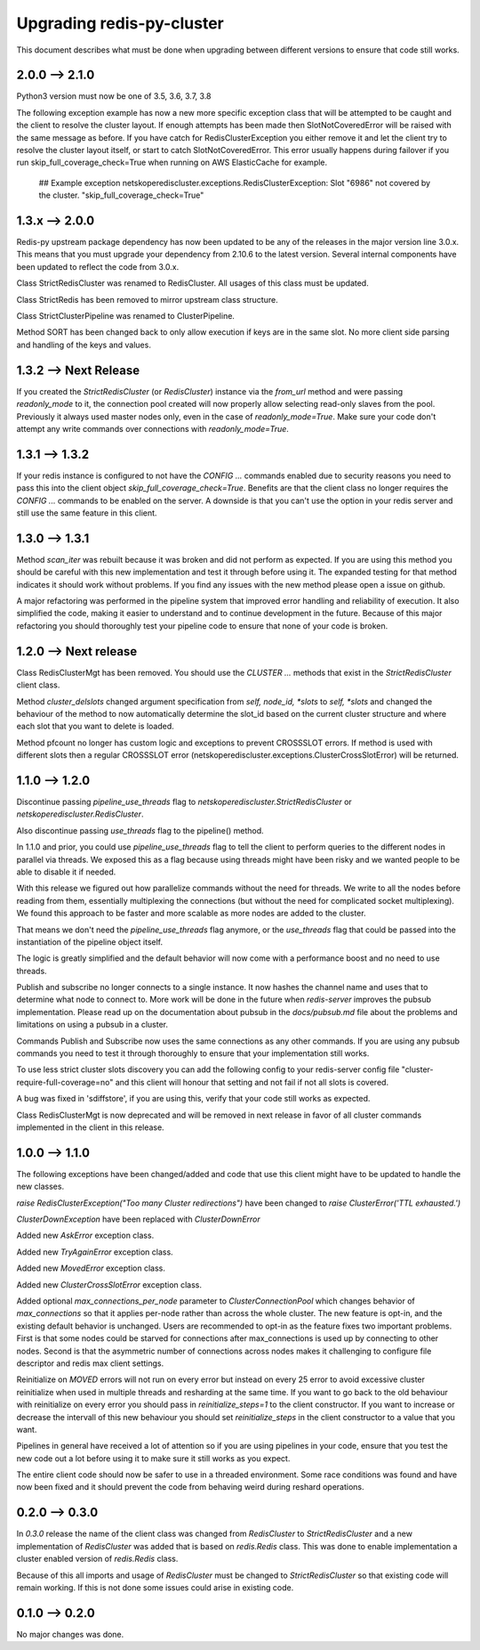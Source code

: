 Upgrading redis-py-cluster
==========================

This document describes what must be done when upgrading between different versions to ensure that code still works.

2.0.0 --> 2.1.0
---------------

Python3 version must now be one of 3.5, 3.6, 3.7, 3.8

The following exception example has now a new more specific exception class that will be attempted to be caught and the client to resolve the cluster layout. If enough attempts has been made then SlotNotCoveredError will be raised with the same message as before. If you have catch for RedisClusterException you either remove it and let the client try to resolve the cluster layout itself, or start to catch SlotNotCoveredError. This error usually happens during failover if you run skip_full_coverage_check=True when running on AWS ElasticCache for example.

	## Example exception
	netskoperediscluster.exceptions.RedisClusterException: Slot "6986" not covered by the cluster. "skip_full_coverage_check=True"


1.3.x --> 2.0.0
---------------

Redis-py upstream package dependency has now been updated to be any of the releases in the major version line 3.0.x. This means that you must upgrade your dependency from 2.10.6 to the latest version. Several internal components have been updated to reflect the code from 3.0.x.

Class StrictRedisCluster was renamed to RedisCluster. All usages of this class must be updated.

Class StrictRedis has been removed to mirror upstream class structure.

Class StrictClusterPipeline was renamed to ClusterPipeline.

Method SORT has been changed back to only allow execution if keys are in the same slot. No more client side parsing and handling of the keys and values.


1.3.2 --> Next Release
----------------------

If you created the `StrictRedisCluster` (or `RedisCluster`) instance via the `from_url` method and were passing `readonly_mode` to it, the connection pool created will now properly allow selecting read-only slaves from the pool. Previously it always used master nodes only, even in the case of `readonly_mode=True`. Make sure your code don't attempt any write commands over connections with `readonly_mode=True`.


1.3.1 --> 1.3.2
---------------

If your redis instance is configured to not have the `CONFIG ...` commands enabled due to security reasons you need to pass this into the client object `skip_full_coverage_check=True`. Benefits are that the client class no longer requires the `CONFIG ...` commands to be enabled on the server. A downside is that you can't use the option in your redis server and still use the same feature in this client.



1.3.0 --> 1.3.1
---------------

Method `scan_iter` was rebuilt because it was broken and did not perform as expected. If you are using this method you should be careful with this new implementation and test it through before using it. The expanded testing for that method indicates it should work without problems. If you find any issues with the new method please open a issue on github.

A major refactoring was performed in the pipeline system that improved error handling and reliability of execution. It also simplified the code, making it easier to understand and to continue development in the future. Because of this major refactoring you should thoroughly test your pipeline code to ensure that none of your code is broken.



1.2.0 --> Next release
----------------------

Class RedisClusterMgt has been removed. You should use the `CLUSTER ...` methods that exist in the `StrictRedisCluster` client class.

Method `cluster_delslots` changed argument specification from `self, node_id, *slots` to `self, *slots` and changed the behaviour of the method to now automatically determine the slot_id based on the current cluster structure and where each slot that you want to delete is loaded.

Method pfcount no longer has custom logic and exceptions to prevent CROSSSLOT errors. If method is used with different slots then a regular CROSSSLOT error (netskoperediscluster.exceptions.ClusterCrossSlotError) will be returned.



1.1.0 --> 1.2.0
--------------

Discontinue passing `pipeline_use_threads` flag to `netskoperediscluster.StrictRedisCluster` or `netskoperediscluster.RedisCluster`.

Also discontinue passing `use_threads` flag to the pipeline() method.

In 1.1.0 and prior, you could use `pipeline_use_threads` flag to tell the client to perform queries to the different nodes in parallel via threads. We exposed this as a flag because using threads might have been risky and we wanted people to be able to disable it if needed.

With this release we figured out how parallelize commands without the need for threads. We write to all the nodes before reading from them, essentially multiplexing the connections (but without the need for complicated socket multiplexing). We found this approach to be faster and more scalable as more nodes are added to the cluster.

That means we don't need the `pipeline_use_threads` flag anymore, or the `use_threads` flag that could be passed into the instantiation of the pipeline object itself.

The logic is greatly simplified and the default behavior will now come with a performance boost and no need to use threads.

Publish and subscribe no longer connects to a single instance. It now hashes the channel name and uses that to determine what node to connect to. More work will be done in the future when `redis-server` improves the pubsub implementation. Please read up on the documentation about pubsub in the `docs/pubsub.md` file about the problems and limitations on using a pubsub in a cluster.

Commands Publish and Subscribe now uses the same connections as any other commands. If you are using any pubsub commands you need to test it through thoroughly to ensure that your implementation still works.

To use less strict cluster slots discovery you can add the following config to your redis-server config file "cluster-require-full-coverage=no" and this client will honour that setting and not fail if not all slots is covered.

A bug was fixed in 'sdiffstore', if you are using this, verify that your code still works as expected.

Class RedisClusterMgt is now deprecated and will be removed in next release in favor of all cluster commands implemented in the client in this release.



1.0.0 --> 1.1.0
---------------

The following exceptions have been changed/added and code that use this client might have to be updated to handle the new classes.

`raise RedisClusterException("Too many Cluster redirections")` have been changed to `raise ClusterError('TTL exhausted.')`

`ClusterDownException` have been replaced with `ClusterDownError`

Added new `AskError` exception class.

Added new `TryAgainError` exception class.

Added new `MovedError` exception class.

Added new `ClusterCrossSlotError` exception class.

Added optional `max_connections_per_node` parameter to `ClusterConnectionPool` which changes behavior of `max_connections` so that it applies per-node rather than across the whole cluster. The new feature is opt-in, and the existing default behavior is unchanged. Users are recommended to opt-in as the feature fixes two important problems. First is that some nodes could be starved for connections after max_connections is used up by connecting to other nodes. Second is that the asymmetric number of connections across nodes makes it challenging to configure file descriptor and redis max client settings.

Reinitialize on `MOVED` errors will not run on every error but instead on every
25 error to avoid excessive cluster reinitialize when used in multiple threads and resharding at the same time. If you want to go back to the old behaviour with reinitialize on every error you should pass in `reinitialize_steps=1` to the client constructor. If you want to increase or decrease the intervall of this new behaviour you should set `reinitialize_steps` in the client constructor to a value that you want.

Pipelines in general have received a lot of attention so if you are using pipelines in your code, ensure that you test the new code out a lot before using it to make sure it still works as you expect.

The entire client code should now be safer to use in a threaded environment. Some race conditions was found and have now been fixed and it should prevent the code from behaving weird during reshard operations.



0.2.0 --> 0.3.0
---------------

In `0.3.0` release the name of the client class was changed from `RedisCluster` to `StrictRedisCluster` and a new implementation of `RedisCluster` was added that is based on `redis.Redis` class. This was done to enable implementation a cluster enabled version of `redis.Redis` class.

Because of this all imports and usage of `RedisCluster` must be changed to `StrictRedisCluster` so that existing code will remain working. If this is not done some issues could arise in existing code.



0.1.0 --> 0.2.0
---------------

No major changes was done.
